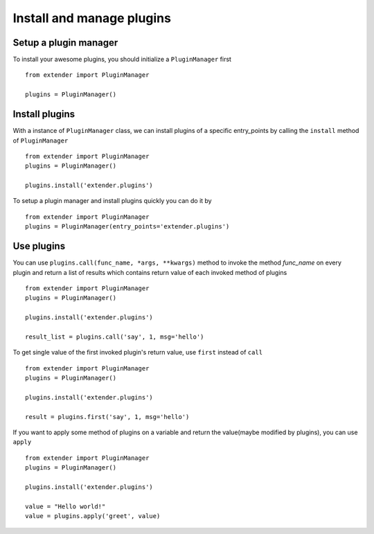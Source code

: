 .. _manager:

Install and manage plugins
==========================

Setup a plugin manager
----------------------

To install your awesome plugins, you should initialize a ``PluginManager`` first ::

    from extender import PluginManager

    plugins = PluginManager()

Install plugins
---------------

With a instance of ``PluginManager`` class, we can install plugins of a specific entry_points by calling the ``install`` method of ``PluginManager`` ::

    from extender import PluginManager
    plugins = PluginManager()

    plugins.install('extender.plugins')


To setup a plugin manager and install plugins quickly you can do it by ::

    from extender import PluginManager
    plugins = PluginManager(entry_points='extender.plugins')


Use plugins
-----------

You can use ``plugins.call(func_name, *args, **kwargs)`` method to invoke the method `func_name` on every plugin
and return a list of results which contains return value of each invoked method of plugins ::

    from extender import PluginManager
    plugins = PluginManager()

    plugins.install('extender.plugins')

    result_list = plugins.call('say', 1, msg='hello')

To get single value of the first invoked plugin's return value, use ``first`` instead of ``call`` ::

    from extender import PluginManager
    plugins = PluginManager()

    plugins.install('extender.plugins')

    result = plugins.first('say', 1, msg='hello')

If you want to apply some method of plugins on a variable and return the value(maybe modified by plugins), you can use ``apply`` ::

    from extender import PluginManager
    plugins = PluginManager()

    plugins.install('extender.plugins')

    value = "Hello world!"
    value = plugins.apply('greet', value)
